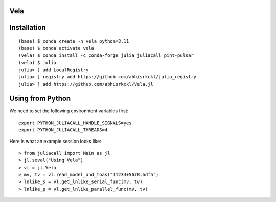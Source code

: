 Vela
----

.. image:: https://github.com/abhisrkckl/Vela.jl/actions/workflows/CI.yml/badge.svg
   :target: https://github.com/abhisrkckl/Vela.jl/actions
   :alt: CI Status

.. image:: https://codecov.io/gh/abhisrkckl/Vela.jl/graph/badge.svg?token=Y6ES2WTYEV 
   :target: https://codecov.io/gh/abhisrkckl/Vela.jl
   :alt: Coverage

.. image:: https://img.shields.io/badge/License-MIT-yellow.svg
   :target: LICENCE
   :alt: License: MIT

Installation
------------
::

   (base) $ conda create -n vela python=3.11
   (base) $ conda activate vela
   (vela) $ conda install -c conda-forge julia juliacall pint-pulsar  
   (vela) $ julia
   julia> ] add LocalRegistry
   julia> ] registry add https://github.com/abhisrkckl/julia_registry
   julia> ] add https://github.com/abhisrkckl/Vela.jl

Using from Python
-----------------
We need to set the following environment variables first::

   export PYTHON_JULIACALL_HANDLE_SIGNALS=yes
   export PYTHON_JULIACALL_THREADS=4

Here is what an example session looks like::

   > from juliacall import Main as jl
   > jl.seval("Using Vela")
   > vl = jl.Vela
   > mv, tv = vl.read_model_and_toas("J1234+5678.hdf5")
   > lnlike_s = vl.get_lnlike_serial_func(mv, tv)
   > lnlike_p = vl.get_lnlike_parallel_func(mv, tv)